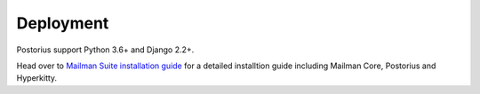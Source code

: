 ============
Deployment
============

Postorius support Python 3.6+ and Django 2.2+.

Head over to `Mailman Suite installation guide
<https://docs.mailman3.org/en/latest/install/install.html>`_ for a detailed
installtion guide including Mailman Core, Postorius and Hyperkitty.
